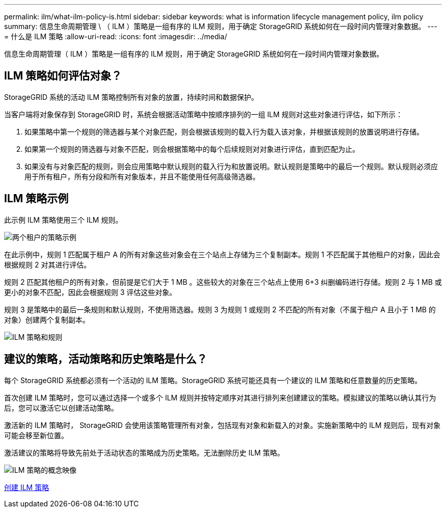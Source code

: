 ---
permalink: ilm/what-ilm-policy-is.html 
sidebar: sidebar 
keywords: what is information lifecycle management policy, ilm policy 
summary: 信息生命周期管理 \ （ ILM ）策略是一组有序的 ILM 规则，用于确定 StorageGRID 系统如何在一段时间内管理对象数据。 
---
= 什么是 ILM 策略
:allow-uri-read: 
:icons: font
:imagesdir: ../media/


[role="lead"]
信息生命周期管理（ ILM ）策略是一组有序的 ILM 规则，用于确定 StorageGRID 系统如何在一段时间内管理对象数据。



== ILM 策略如何评估对象？

StorageGRID 系统的活动 ILM 策略控制所有对象的放置，持续时间和数据保护。

当客户端将对象保存到 StorageGRID 时，系统会根据活动策略中按顺序排列的一组 ILM 规则对这些对象进行评估，如下所示：

. 如果策略中第一个规则的筛选器与某个对象匹配，则会根据该规则的载入行为载入该对象，并根据该规则的放置说明进行存储。
. 如果第一个规则的筛选器与对象不匹配，则会根据策略中的每个后续规则对对象进行评估，直到匹配为止。
. 如果没有与对象匹配的规则，则会应用策略中默认规则的载入行为和放置说明。默认规则是策略中的最后一个规则。默认规则必须应用于所有租户，所有分段和所有对象版本，并且不能使用任何高级筛选器。




== ILM 策略示例

此示例 ILM 策略使用三个 ILM 规则。

image::../media/policy_for_two_tenants.png[两个租户的策略示例]

在此示例中，规则 1 匹配属于租户 A 的所有对象这些对象会在三个站点上存储为三个复制副本。规则 1 不匹配属于其他租户的对象，因此会根据规则 2 对其进行评估。

规则 2 匹配其他租户的所有对象，但前提是它们大于 1 MB 。这些较大的对象在三个站点上使用 6+3 纠删编码进行存储。规则 2 与 1 MB 或更小的对象不匹配，因此会根据规则 3 评估这些对象。

规则 3 是策略中的最后一条规则和默认规则，不使用筛选器。规则 3 为规则 1 或规则 2 不匹配的所有对象（不属于租户 A 且小于 1 MB 的对象）创建两个复制副本。

image::../media/ilm_policy_and_rules.png[ILM 策略和规则]



== 建议的策略，活动策略和历史策略是什么？

每个 StorageGRID 系统都必须有一个活动的 ILM 策略。StorageGRID 系统可能还具有一个建议的 ILM 策略和任意数量的历史策略。

首次创建 ILM 策略时，您可以通过选择一个或多个 ILM 规则并按特定顺序对其进行排列来创建建议的策略。模拟建议的策略以确认其行为后，您可以激活它以创建活动策略。

激活新的 ILM 策略时， StorageGRID 会使用该策略管理所有对象，包括现有对象和新载入的对象。实施新策略中的 ILM 规则后，现有对象可能会移至新位置。

激活建议的策略将导致先前处于活动状态的策略成为历史策略。无法删除历史 ILM 策略。

image::../media/ilm_policies_proposed_active_historical.png[ILM 策略的概念映像]

xref:creating-ilm-policy.adoc[创建 ILM 策略]
